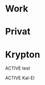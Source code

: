 * Work
* Privat
* Krypton
**** ACTIVE test
:PROPERTIES:
:NickName: test
:Location: ~/tmp/
:Category: Krypton
:InitialVisit: <03/01/13 Fri 14:01> 
:END:
**** ACTIVE Kal-El
:PROPERTIES:
:NickName: Kal-El
:Location: ~/emacs-genome/snps/ProjectManager/help/
:Category: Krypton
:Index:~/emacs-genome/snps/ProjectManager/help/Kal-El/Kal-El.org
:InitialVisit: <2013-01-11 Fri 18:41> 
:Others: Jor-El
:LastVisit: <2013-03-01 Fri 14:01>
:END:

